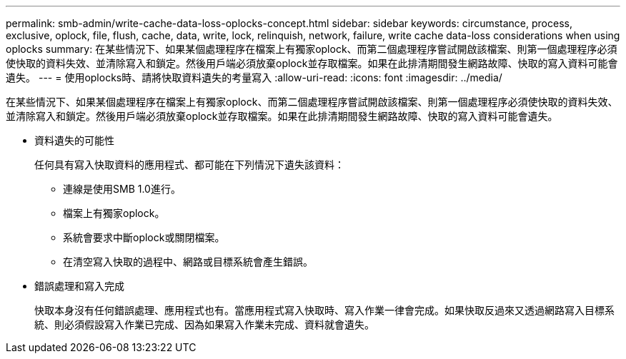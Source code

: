 ---
permalink: smb-admin/write-cache-data-loss-oplocks-concept.html 
sidebar: sidebar 
keywords: circumstance, process, exclusive, oplock, file, flush, cache, data, write, lock, relinquish, network, failure, write cache data-loss considerations when using oplocks 
summary: 在某些情況下、如果某個處理程序在檔案上有獨家oplock、而第二個處理程序嘗試開啟該檔案、則第一個處理程序必須使快取的資料失效、並清除寫入和鎖定。然後用戶端必須放棄oplock並存取檔案。如果在此排清期間發生網路故障、快取的寫入資料可能會遺失。 
---
= 使用oplocks時、請將快取資料遺失的考量寫入
:allow-uri-read: 
:icons: font
:imagesdir: ../media/


[role="lead"]
在某些情況下、如果某個處理程序在檔案上有獨家oplock、而第二個處理程序嘗試開啟該檔案、則第一個處理程序必須使快取的資料失效、並清除寫入和鎖定。然後用戶端必須放棄oplock並存取檔案。如果在此排清期間發生網路故障、快取的寫入資料可能會遺失。

* 資料遺失的可能性
+
任何具有寫入快取資料的應用程式、都可能在下列情況下遺失該資料：

+
** 連線是使用SMB 1.0進行。
** 檔案上有獨家oplock。
** 系統會要求中斷oplock或關閉檔案。
** 在清空寫入快取的過程中、網路或目標系統會產生錯誤。


* 錯誤處理和寫入完成
+
快取本身沒有任何錯誤處理、應用程式也有。當應用程式寫入快取時、寫入作業一律會完成。如果快取反過來又透過網路寫入目標系統、則必須假設寫入作業已完成、因為如果寫入作業未完成、資料就會遺失。


